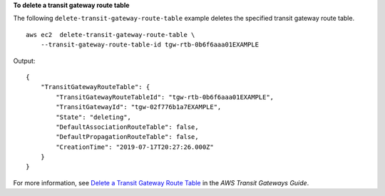 **To delete a transit gateway route table**

The following ``delete-transit-gateway-route-table`` example deletes the specified transit gateway route table. ::

    aws ec2  delete-transit-gateway-route-table \
        --transit-gateway-route-table-id tgw-rtb-0b6f6aaa01EXAMPLE

Output::

    {
        "TransitGatewayRouteTable": {
            "TransitGatewayRouteTableId": "tgw-rtb-0b6f6aaa01EXAMPLE",
            "TransitGatewayId": "tgw-02f776b1a7EXAMPLE",
            "State": "deleting",
            "DefaultAssociationRouteTable": false,
            "DefaultPropagationRouteTable": false,
            "CreationTime": "2019-07-17T20:27:26.000Z"
        }
    }

For more information, see `Delete a Transit Gateway Route Table <https://docs.aws.amazon.com/vpc/latest/tgw/tgw-route-tables.html#delete-tgw-route-table>`__ in the *AWS Transit Gateways Guide*.
